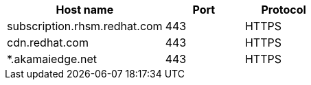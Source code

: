 [id="host-names-for-http-proxy_{context}"]

[cols="2,1,1",options="header"]
|====
| Host name | Port | Protocol
| subscription.rhsm.redhat.com | 443 | HTTPS
| cdn.redhat.com | 443 | HTTPS
| *.akamaiedge.net | 443 | HTTPS
ifdef::satellite[]
| cert.console.redhat.com (if using Red{nbsp}Hat Insights) | 443 | HTTPS
| api.access.redhat.com (if using Red{nbsp}Hat Insights) | 443 | HTTPS
| cert-api.access.redhat.com (if using Red{nbsp}Hat Insights) | 443 | HTTPS
endif::[]
|====

